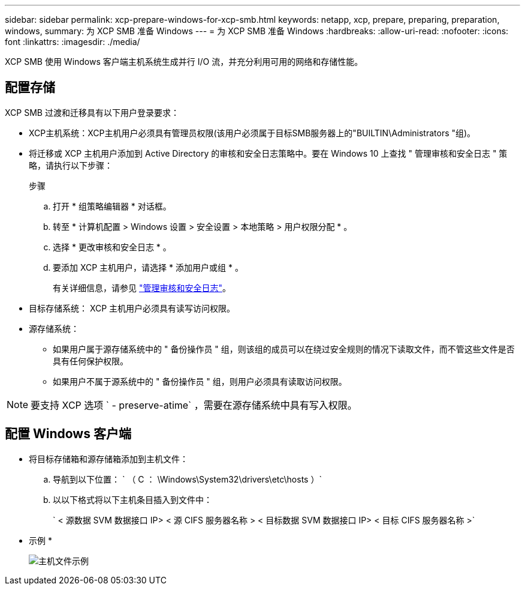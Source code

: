 ---
sidebar: sidebar 
permalink: xcp-prepare-windows-for-xcp-smb.html 
keywords: netapp, xcp, prepare, preparing, preparation, windows, 
summary: 为 XCP SMB 准备 Windows 
---
= 为 XCP SMB 准备 Windows
:hardbreaks:
:allow-uri-read: 
:nofooter: 
:icons: font
:linkattrs: 
:imagesdir: ./media/


[role="lead"]
XCP SMB 使用 Windows 客户端主机系统生成并行 I/O 流，并充分利用可用的网络和存储性能。



== 配置存储

XCP SMB 过渡和迁移具有以下用户登录要求：

* XCP主机系统：XCP主机用户必须具有管理员权限(该用户必须属于目标SMB服务器上的"BUILTIN\Administrators "组)。
* 将迁移或 XCP 主机用户添加到 Active Directory 的审核和安全日志策略中。要在 Windows 10 上查找 " 管理审核和安全日志 " 策略，请执行以下步骤：
+
.步骤
.. 打开 * 组策略编辑器 * 对话框。
.. 转至 * 计算机配置 > Windows 设置 > 安全设置 > 本地策略 > 用户权限分配 * 。
.. 选择 * 更改审核和安全日志 * 。
.. 要添加 XCP 主机用户，请选择 * 添加用户或组 * 。
+
有关详细信息，请参见 link:https://docs.microsoft.com/en-us/previous-versions/windows/it-pro/windows-server-2012-r2-and-2012/dn221953(v%3Dws.11)["管理审核和安全日志"^]。



* 目标存储系统： XCP 主机用户必须具有读写访问权限。
* 源存储系统：
+
** 如果用户属于源存储系统中的 " 备份操作员 " 组，则该组的成员可以在绕过安全规则的情况下读取文件，而不管这些文件是否具有任何保护权限。
** 如果用户不属于源系统中的 " 备份操作员 " 组，则用户必须具有读取访问权限。





NOTE: 要支持 XCP 选项 ` - preserve-atime` ，需要在源存储系统中具有写入权限。



== 配置 Windows 客户端

* 将目标存储箱和源存储箱添加到主机文件：
+
.. 导航到以下位置： ` （ C ： \Windows\System32\drivers\etc\hosts ）`
.. 以以下格式将以下主机条目插入到文件中：
+
` < 源数据 SVM 数据接口 IP> < 源 CIFS 服务器名称 > < 目标数据 SVM 数据接口 IP> < 目标 CIFS 服务器名称 >`

+
* 示例 *

+
image:xcp_image17.png["主机文件示例"]




